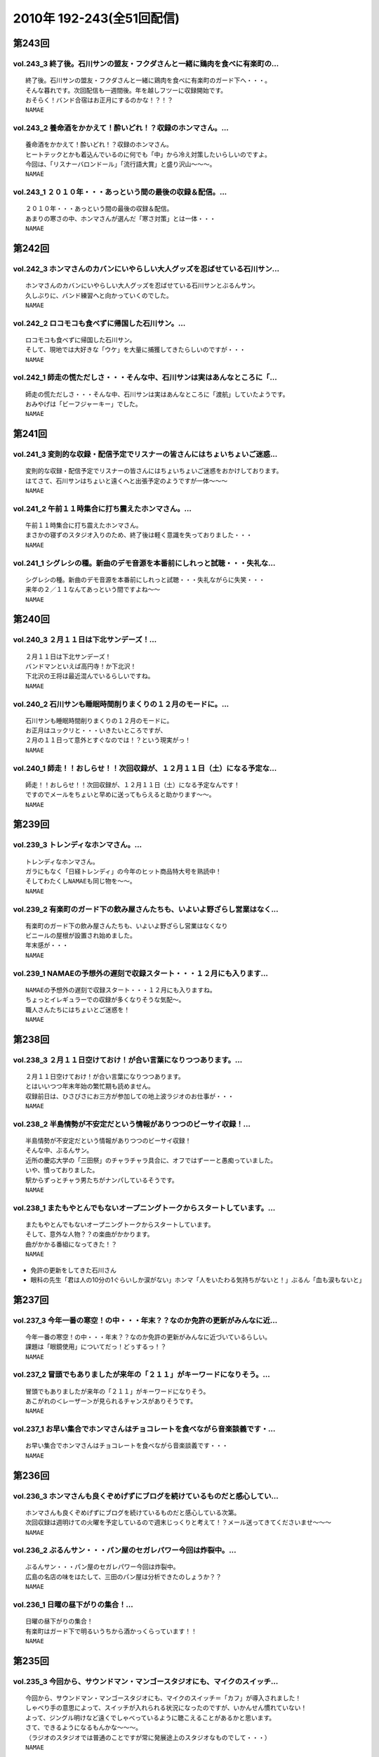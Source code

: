 ==========================
2010年 192-243(全51回配信)
==========================

第243回
========

vol.243_3 終了後。石川サンの盟友・フクダさんと一緒に鶏肉を食べに有楽町の...
---------------------------------------------------------------------------

::

   終了後。石川サンの盟友・フクダさんと一緒に鶏肉を食べに有楽町のガード下へ・・・。
   そんな暮れです。次回配信も一週間後。年を越しフツーに収録開始です。
   おそらく！バンド合宿はお正月にするのかな！？！？
   NAMAE

vol.243_2 養命酒をかかえて！酔いどれ！？収録のホンマさん。...
-------------------------------------------------------------

::

   養命酒をかかえて！酔いどれ！？収録のホンマさん。
   ヒートテックとかも着込んでいるのに何でも「中」から冷え対策したいらしいのですよ。
   今回は、「リスナーバロンドール」「流行語大賞」と盛り沢山～～～。
   NAMAE

vol.243_1 ２０１０年・・・あっという間の最後の収録＆配信。...
-------------------------------------------------------------

::

   ２０１０年・・・あっという間の最後の収録＆配信。
   あまりの寒さの中、ホンマさんが選んだ「寒さ対策」とは一体・・・
   NAMAE

第242回
========

vol.242_3 ホンマさんのカバンにいやらしい大人グッズを忍ばせている石川サン...
---------------------------------------------------------------------------

::

   ホンマさんのカバンにいやらしい大人グッズを忍ばせている石川サンとぶるんサン。
   久しぶりに、バンド練習へと向かっていくのでした。
   NAMAE

vol.242_2 ロコモコも食べずに帰国した石川サン。...
-------------------------------------------------

::

   ロコモコも食べずに帰国した石川サン。
   そして、現地では大好きな「ウケ」を大量に捕獲してきたらしいのですが・・・
   NAMAE

vol.242_1 師走の慌ただしさ・・・そんな中、石川サンは実はあんなところに「...
---------------------------------------------------------------------------

::

   師走の慌ただしさ・・・そんな中、石川サンは実はあんなところに「渡航」していたようです。
   おみやげは「ビーフジャーキー」でした。
   NAMAE

第241回
========

vol.241_3 変則的な収録・配信予定でリスナーの皆さんにはちょいちょいご迷惑...
---------------------------------------------------------------------------

::

   変則的な収録・配信予定でリスナーの皆さんにはちょいちょいご迷惑をおかけしております。
   はてさて、石川サンはちょいと遠くへと出張予定のようですが一体～～～
   NAMAE

vol.241_2 午前１１時集合に打ち震えたホンマさん。...
---------------------------------------------------

::

   午前１１時集合に打ち震えたホンマさん。
   まさかの寝ずのスタジオ入りのため、終了後は軽く意識を失っておりました・・・
   NAMAE

vol.241_1 シグレシの種。新曲のデモ音源を本番前にしれっと試聴・・・失礼な...
---------------------------------------------------------------------------

::

   シグレシの種。新曲のデモ音源を本番前にしれっと試聴・・・失礼ながらに失笑・・・
   来年の２／１１なんてあっという間ですよね～～
   NAMAE

第240回
========

vol.240_3 ２月１１日は下北サンデーズ！...
-----------------------------------------

::

   ２月１１日は下北サンデーズ！
   バンドマンといえば高円寺！か下北沢！
   下北沢の王将は最近混んでいるらしいですね。
   NAMAE

vol.240_2 石川サンも睡眠時間削りまくりの１２月のモードに。...
-------------------------------------------------------------

::

   石川サンも睡眠時間削りまくりの１２月のモードに。
   お正月はユックリと・・・いきたいところですが、
   ２月の１１日って意外とすぐなのでは！？という現実がっ！
   NAMAE

vol.240_1 師走！！おしらせ！！次回収録が、１２月１１日（土）になる予定な...
---------------------------------------------------------------------------

::

   師走！！おしらせ！！次回収録が、１２月１１日（土）になる予定なんです！
   ですのでメールをちょいと早めに送ってもらえると助かります～～。
   NAMAE

第239回
========

vol.239_3 トレンディなホンマさん。...
-------------------------------------

::

   トレンディなホンマさん。
   ガラにもなく「日経トレンディ」の今年のヒット商品特大号を熟読中！
   そしてわたくしNAMAEも同じ物を～～。
   NAMAE

vol.239_2 有楽町のガード下の飲み屋さんたちも、いよいよ野ざらし営業はなく...
---------------------------------------------------------------------------

::

   有楽町のガード下の飲み屋さんたちも、いよいよ野ざらし営業はなくなり
   ビニールの屋根が設置され始めました。
   年末感が・・・
   NAMAE

vol.239_1 NAMAEの予想外の遅刻で収録スタート・・・１２月にも入ります...
---------------------------------------------------------------------------

::

   NAMAEの予想外の遅刻で収録スタート・・・１２月にも入りますね。
   ちょっとイレギュラーでの収録が多くなりそうな気配～。
   職人さんたちにはちょいとご迷惑を！
   NAMAE

第238回
========

vol.238_3 ２月１１日空けておけ！が合い言葉になりつつあります。...
-----------------------------------------------------------------

::

   ２月１１日空けておけ！が合い言葉になりつつあります。
   とはいいつつ年末年始の繁忙期も読めません。
   収録前日は、ひさびさにお三方が参加しての地上波ラジオのお仕事が・・・
   NAMAE

vol.238_2 半島情勢が不安定だという情報がありつつのビーサイ収録！...
-------------------------------------------------------------------

::

   半島情勢が不安定だという情報がありつつのビーサイ収録！
   そんな中、ぶるんサン。
   近所の慶応大学の「三田祭」のチャラチャラ具合に、オフではずーーと愚痴っていました。
   いや、憤っておりました。
   駅からずっとチャラ男たちがナンパしているそうです。
   NAMAE

vol.238_1 またもやとんでもないオープニングトークからスタートしています。...
---------------------------------------------------------------------------

::

   またもやとんでもないオープニングトークからスタートしています。
   そして、意外な人物？？の楽曲がかかります。
   曲がかかる番組になってきた！？
   NAMAE

* 免許の更新をしてきた石川さん
* 眼科の先生「君は人の10分の1ぐらいしか涙がない」ホンマ「人をいたわる気持ちがないと！」ぶるん「血も涙もないと」

第237回
========

vol.237_3 今年一番の寒空！の中・・・年末？？なのか免許の更新がみんなに近...
---------------------------------------------------------------------------

::

   今年一番の寒空！の中・・・年末？？なのか免許の更新がみんなに近づいているらしい。
   課題は「眼鏡使用」についてだっ！どぅするっ！？
   NAMAE

vol.237_2 冒頭でもありましたが来年の「２１１」がキーワードになりそう。...
-------------------------------------------------------------------------

::

   冒頭でもありましたが来年の「２１１」がキーワードになりそう。
   あこがれの＜レーザー＞が見られるチャンスがありそうです。
   NAMAE

vol.237_1 お早い集合でホンマさんはチョコレートを食べながら音楽談義です・...
---------------------------------------------------------------------------

::

   お早い集合でホンマさんはチョコレートを食べながら音楽談義です・・・
   NAMAE

第236回
========

vol.236_3 ホンマさんも良くぞめげずにブログを続けているものだと感心してい...
---------------------------------------------------------------------------

::

   ホンマさんも良くぞめげずにブログを続けているものだと感心している次第。
   次回収録は週明けての火曜を予定しているので週末じっくりと考えて！？メール送ってきてくださいませ～～～
   NAMAE

vol.236_2 ぶるんサン・・・パン屋のセガレパワー今回は炸裂中。...
---------------------------------------------------------------

::

   ぶるんサン・・・パン屋のセガレパワー今回は炸裂中。
   広島の名店の味をはたして、三田のパン屋は分析できたのしょうか？？
   NAMAE

vol.236_1 日曜の昼下がりの集合！...
-----------------------------------

::

   日曜の昼下がりの集合！
   有楽町はガード下で明るいうちから酒かっくらっています！！
   NAMAE

第235回
========

vol.235_3 今回から、サウンドマン・マンゴースタジオにも、マイクのスイッチ...
---------------------------------------------------------------------------

::

   今回から、サウンドマン・マンゴースタジオにも、マイクのスイッチ＝「カフ」が導入されました！
   しゃべり手の意思によって、スイッチが入れられる状況になったのですが、いかんせん慣れていない！
   よって、ジングル明けなど遠くでしゃべっているように聴こえることがあるかと思います。
   さて、できるようになるもんかな～～～。
   （ラジオのスタジオでは普通のことですが常に発展途上のスタジオなものでして・・・）
   NAMAE

vol.235_2 ホンマさんの「百日セキ」は完治！？した模様です。...
-------------------------------------------------------------

::

   ホンマさんの「百日セキ」は完治！？した模様です。
   ただ「おさえている」状況だそうです。
   うーん、それってどうなのでしょうか。
   NAMAE

vol.235_1 私、NAMAEが朝から、何も食べておらず...
-----------------------------------------------------

::

   私、NAMAEが朝から、何も食べておらず
   ザッツ・ファストフード・・・マクドナルドをスタジオで食すという流れに！！
   よってスタジオ中にあのマックの匂いが充満！！
   そんな中での収録です。
   NAMAE

第234回
========

vol.234_3 今回の配信分でたびたび出てくる「クロストーク」というワード。...
-------------------------------------------------------------------------

::

   今回の配信分でたびたび出てくる「クロストーク」というワード。
   まぁ、ラジオやテレビなど放送でよく「だめよ」と言われるもので、複数人でしゃべる場合、
   他の人のしゃべりにかぶるな・・・といったことなんですが、
   まぁビーサイメンバーは意外とクロストークはないですかな。どうでしょうか？
   NAMAE

vol.234_2 寄る年波・・・それぞれが成長し、年輪を重ねていくわけですが...
-----------------------------------------------------------------------

::

   寄る年波・・・それぞれが成長し、年輪を重ねていくわけですが
   ビーサイの内容のくだらなさのベクトルの方向性は年輪を重ねているとは思えませんね。
   NAMAE

vol.234_1 「いやぁ～～クライマックスシリーズのノムさんの解説最高だったわ...
---------------------------------------------------------------------------

::

   「いやぁ～～クライマックスシリーズのノムさんの解説最高だったわぁ～～。
   エモヤンと一緒だったのもよかったわぁ～～～」
   BYぶるん・・・と、またもや女子ウケしない会話のする有楽町のスタジオから。
   NAMAE

第233回
========

vol.233_3 皆さんも百日セキには気をつけて！...
---------------------------------------------

::

   皆さんも百日セキには気をつけて！
   ホンマさんの近辺では、ポッドキャストとは言えど、
   公表できないネタがまだまだ・・・これは・・・
   NAMAE

vol.233_2 パ・リーグのクライマックスシリーズ最終戦の動向を気にしながらの...
---------------------------------------------------------------------------

::

   パ・リーグのクライマックスシリーズ最終戦の動向を気にしながらの収録！！
   収録の合間はああだこうだいいながら野球談義！
   NAMAE

vol.233_1 ホンマさんが三週連続の「マスクマン」での登場！！...
-------------------------------------------------------------

::

   ホンマさんが三週連続の「マスクマン」での登場！！
   ぐふぐふ言っています・・・お聴き苦しかったら・・・
   NAMAE

第232回
========

vol.232_3 ガツンガツンに尾を引く・・・...
-----------------------------------------

::

   ガツンガツンに尾を引く・・・
   「ぶるん合コンで収録スケジュール調整事件」ぐったりすること確実な罰ゲームのお話が長引き～～。
   「なまえさんも来てよ～～」とお誘いもありますが・・・
   NAMAE

vol.232_2 体育の日（祝日）収録だったので静かな有楽町オフィス街。...
-------------------------------------------------------------------

::

   体育の日（祝日）収録だったので静かな有楽町オフィス街。
   夏場は地獄の暑さのスタジオも、空調がとまっていても快適な季節となっておりますよ。
   NAMAE

vol.232_1 誕生日パーティにも「マスク姿」で登場するホンマさんですが、...
-----------------------------------------------------------------------

::

   誕生日パーティにも「マスク姿」で登場するホンマさんですが、
   一週間たった収録当日もまたもや風邪モード！！
   石川さんもどうやら・・・
   NAMAE

第231回
========

vol.231_3 週アタマ・・・月曜夜からの誕生パーティーへ・・・...
-------------------------------------------------------------

::

   週アタマ・・・月曜夜からの誕生パーティーへ・・・
   その模様のルポは来週になるのかならないのか！？
   ぶるんさんの「１５時間夜行バス」は実現なるのか！？
   NAMAE

vol.231_2 とある、バースデイパーティに行くのに誰一人として「誕生日プレゼ...
---------------------------------------------------------------------------

::

   とある、バースデイパーティに行くのに誰一人として「誕生日プレゼント」を用意していないっ！！
   どうするビーサイメンバー・・・石川さんノリとしては「タバコだな」と。
   NAMAE

vol.231_1 ホンマさん・・・まさかのマスクマンで登場！...
-------------------------------------------------------

::

   ホンマさん・・・まさかのマスクマンで登場！
   セキが出ていてお聴き苦しいところありますが、内容はエンジン全開で。
   NAMAE

第230回
========

vol.230_3 ホンマさん、新曲への意欲が湧いてきているようで！...
-------------------------------------------------------------

::

   ホンマさん、新曲への意欲が湧いてきているようで！
   リスナーのみんなは、下北沢とかって行ったことある？
   行きたいけど行くチャンスがないアナタ～～～
   そんな機会をビーサイで作れたらっ！！
   NAMAE

vol.230_2 石川サンのまさかの「夢」ネタからスタートの一本目でしたが～～～...
---------------------------------------------------------------------------

::

   石川サンのまさかの「夢」ネタからスタートの一本目でしたが～～～。
   先週末は、有楽町のマンゴースタジオでの収録もないのにベタにガード下の居酒屋へ。
   しかも最近、石川サンがそこそこ通っているので、おやじサンに顔を覚えられている始末。
   NAMAE

vol.230_1 まさかの新キャラ！？ヨシミちゃん登場・・・...
-------------------------------------------------------

::

   まさかの新キャラ！？ヨシミちゃん登場・・・
   しかもまたヒドい表現方法を・・・
   NAMAE

第229回
========

vol.229_3 そんなさなか、コレクティブストアでは、...
---------------------------------------------------

::

   そんなさなか、コレクティブストアでは、
   ひそかに限定グッズが販売をスタートしているとかしないとか！？
   今回も、なかなかナイス！ナイス村西！
   NAMAE

vol.229_2 しゃべくるお三方の顔・・・鼻のアタマは真っ赤！...
-----------------------------------------------------------

::

   しゃべくるお三方の顔・・・鼻のアタマは真っ赤！
   日焼けしまくりで帰ってきたその姿は登山家のそれでありました！
   ホンマさんは・・・日焼けしてない。
   アグレッシブさはほどほどにテントを転々としていたらしい。
   NAMAE

vol.229_1 なんだかんだで滋賀県！琵琶湖！草津！...
-------------------------------------------------

::

   なんだかんだで滋賀県！琵琶湖！草津！
   お三方＋弊社サウンドマンからも兵隊がひとり。
   道中裏話もそこそこに罵倒が・・・どんだけ否定されるのか！
   NAMAE

第228回
========

vol.228_3 静かな湖畔の森の陰から・・・ビーサイ三人の声がする！！...
-------------------------------------------------------------------

::

   静かな湖畔の森の陰から・・・ビーサイ三人の声がする！！
   次回も月曜収録の予定～～なのですがっ！
   三連休最後の日にはたして三人は無事に帰ってこれるのか！？！？これが問題。
   なにしろ昨年は１１時間かかってますから。
   NAMAE

vol.228_2 なんといっても琵琶湖！三連休のためレンタカーもままならぬ状況！...
---------------------------------------------------------------------------

::

   なんといっても琵琶湖！三連休のためレンタカーもままならぬ状況！とのことだが・・・
   無事を願いたいものです。
   ちなみに今回は、チケットがなくても入れる「フリーエリア」にブースがあるとのことなので
   ライブ観覧のないひとも触れあい！？が可能ですよ。
   NAMAE

vol.228_1 突貫工事で良い物ができてこそ！！...
---------------------------------------------

::

   突貫工事で良い物ができてこそ！！
   滋賀県は草津・・・（草津温泉じゃないぞ！）で行われる「イナズマロックフェス」に
   今年は石川サンがお仕事で参加！
   さらにホンマさんぶるんサンの仕事も取り付けてきたので
   今週末はビーサイメンバーは琵琶湖のほとりに出現するのだ！
   NAMAE

第227回
========

vol.227_3 イナズマロックフェスもとっくのとうに二週間を切っておりまして・...
---------------------------------------------------------------------------

::

   イナズマロックフェスもとっくのとうに二週間を切っておりまして・・・
   はたして石川サンの動きはどうなるのか！？！？
   滋賀県近辺の皆さんはお知らせに注目！
   NAMAE

vol.227_2 というわけで、まさかの『合コン』によるスケジュール調整だったわ...
---------------------------------------------------------------------------

::

   というわけで、まさかの『合コン』によるスケジュール調整だったわけです！
   残暑混じりのビーサイ選挙への投票・・・待ってます！！
   罰ゲームか！？
   NAMAE

vol.227_1 ９月３日（木曜）に来たリアルなメール・・・...
-------------------------------------------------------

::

   ９月３日（木曜）に来たリアルなメール・・・
   ＦＲＯＭぶるんぶるん
   「来週の収録。月曜にどうしても外せない用事が出来てしまいました。収録日ずらすこと出来ますか？」
   そこから始まったスケジュール調整諸々・・・
   そして、収録は９月７日（火曜）の夜８時半からスタートしたわけですが～～～
   NAMAE

第226回
========

vol.226_3 北日本ってどの辺からなのか！？わかりませんが、...
-----------------------------------------------------------

::

   北日本ってどの辺からなのか！？わかりませんが、
   はたして北海道ツアー計画は実現するのか！？
   これは予算との相談にもなりそうですな。
   ＮＡＭＡＥ

vol.226_2 ぶるんさん曰く「あややはメッチャかわいいんだぞ！」発言から早・...
---------------------------------------------------------------------------

::

   ぶるんさん曰く「あややはメッチャかわいいんだぞ！」発言から早・・・
   先日の石川さんとの「Ｆ１」さんたちとのお仕事。
   「しーあがいなーそいほー」の真実がわかりました。
   ＮＡＭＡＥ

vol.226_1 明らかな寝坊なのでは！？...
-------------------------------------

::

   明らかな寝坊なのでは！？
   ぬるりと３０分遅れのホンマさん・・・
   なんとかスタートするも、なんやかんや言われ・・・。
   プリズンブレイクの企画化も！？
   ＮＡＭＡＥ

第225回
========

vol.225_3 次なる握手会ツアーの行き先は・・・北日本は実現するのか！？！？...
---------------------------------------------------------------------------

::

   次なる握手会ツアーの行き先は・・・北日本は実現するのか！？！？
   そのためにも・・・ウィークデイは仕事しよ～
   NAMAE

vol.225_2 ホンマさんの才能が開花する・・・2010夏っ～...
-----------------------------------------------------------

::

   ホンマさんの才能が開花する・・・2010夏っ～
   スタジオはタニマチさんたちからの素敵なお土産であふれました～～～
   本当にありがとうございます。
   NAMAE

vol.225_1 本州の果てへ・・・北九州帰りのお三方！...
---------------------------------------------------

::

   本州の果てへ・・・北九州帰りのお三方！
   冒頭から非常に下衆！ゲス！な入りです・・・
   どんな車内だったのだろうか・・・
   NAMAE

第224回
========

vol.224_3 まさかの！？ラストはYOKOHAMA！！...
-----------------------------------------------------

::

   まさかの！？ラストはYOKOHAMA！！
   東海道で『なぞかけ』がこのようなカタチでブレイクするとは！？
   次週は・・・早くもさらに西へ！！
   NAMAE

vol.224_2 ねづっちサン乗っかりも甚だしい！！...
-----------------------------------------------

::

   ねづっちサン乗っかりも甚だしい！！
   ホンマさんの意外な才能が開花したとの中日本道中のようです。
   しかし、フツーではありえない日程ですが、フツーにロングドライブを敢行しとりますな。
   NAMAE

vol.224_1 「あいのり」が復活！？と噂される折・・・...
-----------------------------------------------------

::

   「あいのり」が復活！？と噂される折・・・
   こちらではいつものデスワゴン！が真夏に復活！
   今回のラストは見事なミラクルが起こったらしいのですが～～～
   NAMAE

第223回
========

vol.223_3 いよいよ「中日本」ツアーが始まります！！...
-----------------------------------------------------

::

   いよいよ「中日本」ツアーが始まります！！
   昨年末は徳島から長岡行きの時にすっ飛ばしていった富山にも出没する予定・・・はたして・・・
   ツイッター登録してみよう～～ホンマさんが行脚実況する予定ですぜ。
   NAMAE

vol.223_2 ペーパードライバー歴早１０年のぶるんサン！！...
---------------------------------------------------------

::

   ペーパードライバー歴早１０年のぶるんサン！！
   学生時代は親のクルマをブイブイ乗り回していたというが・・・
   週末にハンドルを握ることはあるのか！？
   NAMAE

vol.223_1 気になる全国行脚・・・石川サンのナイス！スケジューリングの模様...
---------------------------------------------------------------------------

::

   気になる全国行脚・・・石川サンのナイス！スケジューリングの模様は番組ホームページにて詳細が。
   お盆の中央高速ってどうなんだろうか！？
   強行軍なのかないのか！？
   NAMAE

第222回
========

vol.222_3 FMかつしか！！京成立石って東京のどのへんなんだ！？...
-----------------------------------------------------------------

::

   FMかつしか！！京成立石って東京のどのへんなんだ！？
   東京人でも結構なローカルスポットです。
   良い居酒屋とかはあるらしい・・・程度の情報しか・・・
   NAMAE

vol.222_2 東京即売会・・・S2NのTシャツを着込んで登場！といきたかった...
---------------------------------------------------------------------------

::

   東京即売会・・・S2NのTシャツを着込んで登場！といきたかったところですがっ！（NAMAEも着ていったよ）
   なんと、ぶるんサン・・・素でフツーのいつもの服で登場！
   ぶるんサンのTシャツはまだリスナーの目に生で触れることはないのでした・・・
   NAMAE

vol.222_1 FMかつしか！東京即売会！タニマチング!!! といろいろあった...
---------------------------------------------------------------------------

::

   FMかつしか！東京即売会！タニマチング!!! といろいろあった一週間。
   猛暑の中しゃべっています。いやぁ、ごっつぁんでした～～～
   NAMAE

第221回
========

vol.221_3 ２０２２年・・・ワールドカップ日本開催に向けての招致活動・・・...
---------------------------------------------------------------------------

::

   ２０２２年・・・ワールドカップ日本開催に向けての招致活動・・・
   一応の成果を見せたようですが・・・
   S2Nの販売会招致活動も全国的に激化している模様です。
   NAMAE

vol.221_2 文京区・・・茗荷谷・・・東京に住む我々にも結構、馴染みの薄い地...
---------------------------------------------------------------------------

::

   文京区・・・茗荷谷・・・東京に住む我々にも結構、馴染みの薄い地域での販売会スタート！
   来てね～～～いや、メンバーがたどり着けるのか！？
   NAMAE

vol.221_1 地上波にコノ人たちが出ていいのか・・・...
---------------------------------------------------

::

   地上波にコノ人たちが出ていいのか・・・
   アノ「こち亀」で有名な下町のコミュニティーFMに登場しちゃうわけです。
   NAMAE

第220回
========

vol.220_3 シグレシ・・・あれアー写は！？...
-------------------------------------------

::

   シグレシ・・・あれアー写は！？
   そう宣材写真がないのですっ！はたして・・・
   NAMAE

vol.220_2 「タニマチ」とずぶずぶになりそうなビーサイ！！...
-----------------------------------------------------------

::

   「タニマチ」とずぶずぶになりそうなビーサイ！！
   ごっちゃん体質になるのはこれからだ！！野球賭博は・・・ダメですよ！！
   全国的な「招致合戦」が展開中です。
   NAMAE

vol.220_1 酷暑日の東京・・・...
-------------------------------

::

   酷暑日の東京・・・
   海の日の収録！も相変わらず、空調のきかない休日のスタジオからお届け～～～。
   石川さんはジム帰り・・・
   NAMAE

第219回
========

vol.219_3 コノ夏、神出鬼没になりそうなビーサイメンバー。...
-----------------------------------------------------------

::

   コノ夏、神出鬼没になりそうなビーサイメンバー。
   手売りで地方まわり・・・典型的なインディーズ的動きがここに・・・。
   那須塩原はマスト事項に。大田原牛が忘れられないようです。
   NAMAE

vol.219_2 ・・・地方各局！への仕掛けについて！！...
---------------------------------------------------

::

   ・・・地方各局！への仕掛けについて！！
   東京へ討って出る・・・のではなくて、地方に討って出るUターン！？
   就職方式プロモーションです。
   NAMAE

vol.219_1 「音源解禁」その後の反応がいろいろと・・・...
-------------------------------------------------------

::

   「音源解禁」その後の反応がいろいろと・・・
   フルオンエアーはないのでそれは「お皿」を手にしてからですな。
   NAMAE

第218回
========

vol.218_3 地方局のラジオ番組が異様に気になるビーサイメンバー！...
-----------------------------------------------------------------

::

   地方局のラジオ番組が異様に気になるビーサイメンバー！
   配信している我々だが、やはり地上波へのあくなき憧れは・・・あるっ！
   NAMAE

vol.218_2 収録前・・・ホンマさんによる執拗なまでの「K－POP」プロモー...
---------------------------------------------------------------------------

::

   収録前・・・ホンマさんによる執拗なまでの「K－POP」プロモーションに唖然騒然！！
   自分たちの音楽をさしおきおすすめする有様！！
   NAMAE

vol.218_1 いわゆるひとつの「宇宙初OA」的なっ！！...
-----------------------------------------------------

::

   いわゆるひとつの「宇宙初OA」的なっ！！
   噂のあの曲がズンズン流れるので・・・静かにして聴くよーに！
   NAMAE

第217回
========

vol.217_3 こちらの配信の最後に、S2Nがの楽曲がチろっと流れます！...
---------------------------------------------------------------------

::

   こちらの配信の最後に、S2Nがの楽曲がチろっと流れます！
   本オンエアはいつに・・・
   NAMAE

vol.217_2 スタジオがまたしても猛暑になる時期がやってきました！！...
-------------------------------------------------------------------

::

   スタジオがまたしても猛暑になる時期がやってきました！！
   マンゴースタジオはまさに熱帯です。
   楽曲のリクエスト体制は整えておいてください！！
   NAMAE

vol.217_1 まさかの「死にたい」発言から！！？？...
-------------------------------------------------

::

   まさかの「死にたい」発言から！！？？
   先週末は「マスタリング」だったのですが・・・はたして！？
   NAMAE

第216回
========

vol.216_3 集合はゆるく！！解散は一目散に！！...
-----------------------------------------------

::

   集合はゆるく！！解散は一目散に！！
   なんでもヴォーカル録があるとかで。
   またしても、ヤナギダさんの元へとお三方は出ていったのでした・・・
   NAMAE

vol.216_2 ホンマさんがっ！クリエイターのはしくれ的にパソコンで音づくりを...
---------------------------------------------------------------------------

::

   ホンマさんがっ！クリエイターのはしくれ的にパソコンで音づくりをしていらっしゃる～～～！！
   そんなクリエイティブなスタジオからお届けしていますが。
   NAMAE

vol.216_1 ホンマさんによる・・・ゲスイイ男発言！！...
-----------------------------------------------------

::

   ホンマさんによる・・・ゲスイイ男発言！！
   今回も「ゲスイイ話」からスタートです。
   NAMAE

第215回
========

vol.215_3 サッカー日本代表の活躍のわからぬままのいつもの収録！...
-----------------------------------------------------------------

::

   サッカー日本代表の活躍のわからぬままのいつもの収録！
   代表の結果以上に、レコーディングの結果が気になるお三方でした！！
   なんか、ミュージシャンのやっているポッドキャストになってきましたな。
   NAMAE

vol.215_2 こちらの配信が行われている頃は...
-------------------------------------------

::

   こちらの配信が行われている頃は
   おそらく「レコーディング」が完結しているであろう・・・。はたして出来は！?
   男たちの顔は、ミュージシャンのそれであった・・・
   NAMAE

vol.215_1 「ビーサイ決戦前夜！！」...
-------------------------------------

::

   「ビーサイ決戦前夜！！」
   この日は、ビーサイにとって
   まさに決戦前夜となる緊張感あふれる・・・！？収録になりました。
   いや、いいわけか！？！？
   NAMAE

第214回
========

vol.214_3 『音楽性の違い』ならぬ『人間性の違い』！？で...
---------------------------------------------------------

::

   『音楽性の違い』ならぬ『人間性の違い』！？で
   はや解散が噂されるシグレシ・・・
   二本目でちょっと流れたアノ音に関しての感想は
   ちびっとでもいいから待っているようです。
   NAMAE

vol.214_2 「ぼくたちってちょっと会い過ぎなんじゃないかな！？」...
-----------------------------------------------------------------

::

   「ぼくたちってちょっと会い過ぎなんじゃないかな！？」
   週３回は逢瀬を重ねるビーサイメンバーッ！！
   曲の！曲のできばえはどうなのか！？
   NAMAE

vol.214_1 「とんでもない！！」お話からひとつスタートです。...
-------------------------------------------------------------

::

   「とんでもない！！」お話からひとつスタートです。
   円山町・・・神泉・・・ちょっといかがわしい場所も近いですしね。
   NAMAE

第213回
========

vol.213_3 ホンマさんの公約。...
-------------------------------

::

   ホンマさんの公約。
   「ルナシーに１００マンぶっこむ」発言に余波が・・・
   NAMAE

vol.213_2 本日も「シグレシ」のTシャツで登場の石川サン。...
-----------------------------------------------------------

::

   本日も「シグレシ」のTシャツで登場の石川サン。
   お三方のTシャツが夏までにクッタクッタッになるのではないかと心配です。
   NAMAE

vol.213_1 保守派が集まるポッドキャスト！！ビーサイ！！...
---------------------------------------------------------

::

   保守派が集まるポッドキャスト！！ビーサイ！！
   盛り上がりをみせる「Tシャツ問題」・・・重大なお知らせもあるよ。
   いったいどうなる！？
   NAMAE

第212回
========

vol.212_3 ビーサイTVが久々にアップ中！...
-------------------------------------------

::

   ビーサイTVが久々にアップ中！
   探偵活動中の駐車料金もなかなかの額に！
   その額が中身の濃さに反映・・・されているはずだ！！！
   NAMAE

vol.212_2 リスナーTシャツデザインはHPでアップ予定！！...
-----------------------------------------------------------

::

   リスナーTシャツデザインはHPでアップ予定！！
   保守なのか革新なのか・・・決めるのはアナタ。
   ぜひともサイトへGOGOGO。
   NAMAE

vol.212_1 なんともはや、活動が活性化。...
-----------------------------------------

::

   なんともはや、活動が活性化。
   週に３回は「ビーサイ」として顔を合わせるお三方。
   しかし毎度の不協和音は相変わらずで・・・
   NAMAE

第211回
========

vol.211_3 Tシャツカスタムにかける時間は有意義か無駄か！？...
-------------------------------------------------------------

::

   Tシャツカスタムにかける時間は有意義か無駄か！？
   最短で決める人はどれくらいで決めに入るのでしょうか？？
   ビーサイメンバー＆スタッフはえてして優柔不断なオトコたたちの集まりなようです。
   NAMAE

vol.211_2 15分ごとに繰り返される責め苦！！ホンマさんは現れるのか！？...
-------------------------------------------------------------------------

::

   15分ごとに繰り返される責め苦！！ホンマさんは現れるのか！？
   ビーサイTV・・・鋭意制作中です。
   NAMAE

vol.211_1 いてほしいときにまたアノ人がいない・・・...
-----------------------------------------------------

::

   いてほしいときにまたアノ人がいない・・・
   集合が午後７時半にして・・・
   そしてまた惨劇がっ！！
   NAMAE

第210回
========

vol.210_3 「プライベシー」にズカズカと踏み込むビーサイ！...
-----------------------------------------------------------

::

   「プライベシー」にズカズカと踏み込むビーサイ！
   ホンマさんの新居情報は「動く画」でお届けできる・・・かもしれません！！
   ちなみに『お蔵』の可能性もなきにしもあらずの発言です！！
   NAMAE

vol.210_2 Tシャツ販売開始！！まぢで、PCの前から離れられなくなる画期的...
---------------------------------------------------------------------------

::

   Tシャツ販売開始！！まぢで、PCの前から離れられなくなる画期的！？システムを導入～～～。
   自分の感性を信じてデザインよろしく！！
   NAMAE

vol.210_1 石川サンの意外なる告白・・・霊感・・・...
---------------------------------------------------

::

   石川サンの意外なる告白・・・霊感・・・
   あら、ぶるんさんにも・・・?
   スピリチュアルポッドキャストがここに！！
   NAMAE

第209回
========

vol.209_3 ホンマが熱いぜ！！...
-------------------------------

::

   ホンマが熱いぜ！！
   コーナー説明が急遽、ホンマさんになっている今回。
   次回、５年目に突入のビーサイ。１０年目を目指せ！？
   NAMAE

vol.209_2 来週はなんと「物販デビュー」についての詳細が・・・...
---------------------------------------------------------------

::

   来週はなんと「物販デビュー」についての詳細が・・・
   これは本当に、PCの前にかじりついてしまう驚愕のシステム。
   震えてまて！！
   NAMAE

vol.209_1 GWもビーサイ！いたってフツーに集合＆収録。...
---------------------------------------------------------

::

   GWもビーサイ！いたってフツーに集合＆収録。
   スタジオにはまたもやリスナーからのお土産が・・・
   ※テーマ音楽が一部途切れているところがありますがご了承下さい・・・
   NAMAE

第208回
========

vol.208_3 ビーサイパーク開催かっ！？...
---------------------------------------

::

   ビーサイパーク開催かっ！？
   五月頭はなにやら日比谷公園でいろいろとイベントがあるようですが、
   ビーサイはいたってフツーに収録をします～～
   NAMAE

vol.208_2 怒声と罵声が飛び交うスタジオから！...
-----------------------------------------------

::

   怒声と罵声が飛び交うスタジオから！
   ホンマさん集合時間を１時間間違えての登場・・・
   そしてテレビがなぜかホンマさんの手元に・・・なんでもぶるんさんへあげるとか。
   今回はあの引っ越し業者は稼働しないようです。
   NAMAE

vol.208_1 リスナー土産をほおばりながらのＧＷ直前配信！...
---------------------------------------------------------

::

   リスナー土産をほおばりながらのＧＷ直前配信！
   大型連休のお得な情報も盛りだくさんでお送りします！！
   NAMAE

第207回
========

vol.207_3 ４月・・・...
-----------------------

::

   ４月・・・
   やがて、夏がやってくるのだが、どうやら『ビーサイの夏』もやってくるようである。
   震えて待てっ！！！！
   NAMAE

vol.207_2 そういえば、ホンマさんは山形出身なのに方言が全くと言っていいほ...
---------------------------------------------------------------------------

::

   そういえば、ホンマさんは山形出身なのに方言が全くと言っていいほど出ないな・・・
   どうやら『山形弁』ではなく『庄内弁』を操るらしいとのこと。
   気になりはしないが・・・
   NAMAE

vol.207_1 「ミスターストイック」！！と化している石川サンのトークから。...
-------------------------------------------------------------------------

::

   「ミスターストイック」！！と化している石川サンのトークから。
   ササミが恋人なのか？？？ジャブを繰り出せ！
   NAMAE

第206回
========

vol.206_3 研ぎ澄まされる聴覚！！？？...
---------------------------------------

::

   研ぎ澄まされる聴覚！！？？
   石川サン、収録中に、外の高速道路の音が聞こえたとのこと・・・
   リスナーさんにも聞こえていたのかな？？
   NAMAE

vol.206_2 サウンドマンで買えるアイスを愛食しているホンマさん・・・...
---------------------------------------------------------------------

::

   サウンドマンで買えるアイスを愛食しているホンマさん・・・
   今日は「たいやきアイス」を食していました。
   NAMAE

vol.206_1 「怒り」の一本目。...
-------------------------------

::

   「怒り」の一本目。
   いや、何かと憤ってはいつもいますが今回は、アノOL文化！？にドロップキック！水平チョップ！
   NAMAE

第205回
========

vol.205_3 ぶるんさん・・・サウンドマンオフィスにパンを差し入れ大好評～～...
---------------------------------------------------------------------------

::

   ぶるんさん・・・サウンドマンオフィスにパンを差し入れ大好評～～～。
   「おう！もってきな・・・」
   三田のクロワッサンに流れる昭和的な人情～
   NAMAE

vol.205_2 ホンマさんの腰を揉むは揉むはの４月頭・・・...
-------------------------------------------------------

::

   ホンマさんの腰を揉むは揉むはの４月頭・・・
   DVD見てくれた人たちに御礼！
   NAMAE

vol.205_1 NAMAE遅刻の月曜日収録！！...
-------------------------------------------

::

   NAMAE遅刻の月曜日収録！！
   冒頭は久しぶりの『ぶっこみ』についての論議。
   週末のスポーツニュース番組を注視せよ！
   NAMAE

第204回
========

vol.204_3 ネット社会に左右されるビーサイ！...
---------------------------------------------

::

   ネット社会に左右されるビーサイ！
   改編を乗りもせず乗り越えもせずにビーサイは突き進みますです。
   NAMAE

vol.204_2 ホンマさん再び吠える・・・...
---------------------------------------

::

   ホンマさん再び吠える・・・
   最近のビーサイの流れ、トレンドはホンマさんの石川さんへの『吠え』に集約されているような空気。
   NAMAE

vol.204_1 なにやらマンゴースタジオはDVDの特典が散乱した異様な状況に・...
---------------------------------------------------------------------------

::

   なにやらマンゴースタジオはDVDの特典が散乱した異様な状況に・・・
   しかも、石川さん『水性ペン』を使用したとかでサインを消している！
   NAMAE

第203回
========

vol.203_3 なんと！めずらしく、ぶるんサンから『パン』の差し入れが収録前に...
---------------------------------------------------------------------------

::

   なんと！めずらしく、ぶるんサンから『パン』の差し入れが収録前に！
   「相変わらず普通の味だ！」との評価も、全員で完食するのでした・・・
   NAMAE

vol.203_2 ここ最近、ホンマさんの牙が剥き出しになっていく！！...
---------------------------------------------------------------

::

   ここ最近、ホンマさんの牙が剥き出しになっていく！！
   石川さんのベールがホンマさんによって剥がされていくのです～～
   NAMAE

vol.203_1 そう・・・そういうことだったのです！！...
---------------------------------------------------

::

   そう・・・そういうことだったのです！！
   リアル「激裏西川オールナイトニッポン」リターンズ！裏話満載予定です。
   そうだったのです！！
   NAMAE

第202回
========

vol.202_3 こちらの配信分・・・最後の最後に、ホンマさんによるビーサイの「...
---------------------------------------------------------------------------

::

   こちらの配信分・・・最後の最後に、ホンマさんによるビーサイの「核心」に迫る一言があります！
   最後まで止めないでいっちゃってください～～。
   NAMAE

vol.202_2 ＤＶＤは注文受付中！HPをチェック！チェック！...
-----------------------------------------------------------

::

   ＤＶＤは注文受付中！HPをチェック！チェック！
   ジャケット買いしてもイイ感じのＤＶＤ・・・封を開けなくてもいいから手にしてみては！！
    ↑そんなリスナーもいるみたいよ！
   NAMAE

vol.202_1 「ビーサイストリーム」見た人も見なかった人も聴いて欲しい・・・...
---------------------------------------------------------------------------

::

   「ビーサイストリーム」見た人も見なかった人も聴いて欲しい・・・本体の「ビーサイ」です。
   別名『台所スタジオ』からお送りした全貌が明かになりますよ～～
   NAMAE

第201回
========

vol.201_3 テーマは「挑戦～チャレンジ～」！？...
-----------------------------------------------

::

   テーマは「挑戦～チャレンジ～」！？
   ビーサイ『生放送』やっちゃいますので、
   土曜の夜はしっかりコロンをたたいてPCの前に位置をとってほしい！！
   手探り手弁当状態。どうなるビーサイライヴ・・・
   NAMAE

vol.201_2 「俺たちには土曜日しかない！～～♪」...
-------------------------------------------------

::

   「俺たちには土曜日しかない！～～♪」
   告知！ビーサイ『生放送』やります！日時は、３月１３日（土曜）２３時から！！
   詳細は、ＨＰを要チェック！
   NAMAE

vol.201_1 怒りの１本目！...
---------------------------

::

   怒りの１本目！
   って、大学生相手に・・・って話しなのですが・・・
   そんな中、緊急告知あり！中盤まで心して聴いてほしい！
   NAMAE


* 石川さん怒ってます
* 慶應義塾大学のライトミュージックソサエティの広告にビーサイが！その経緯とは…

  * 昨年末の、 :term:`SIGNAL 2 NOISE RATIO` デビューライブ、ドラムを :term:`稲垣` さんにやってもらってた

    * :term:`稲垣` さん、ライトミュージックソサエティのOB
    * :term:`節丸` さんも

  * 新宿FACEでリハーサルやる時に、 :term:`稲垣` さんの代役でライトミュージックソサエティの :term:`海野` くんが派遣される事になった
  * 前戯だけの汁男優として :term:`海野` くんがやってきた

    * のび太くんっぽくもあり、古田っぽくもある草食系の :term:`海野` くん
    * 絵に描いたような子分肌

  * イベント後、打ち上げに

    * ぶるん「で、 :term:`海野` くん童貞なの？」、ぶるんさん得意のカットイン
    * :term:`海野` 「ぶっちゃけ童貞ですよ！」
    * 石川「童貞サポートドラマー略してDDだね」ホンマ「それは言ってませんでしたけどね」

  * 後日 :term:`稲垣` さんから :term:`海野` くんに彼女ができたとメール

    * ぶるん「あんの野郎」
    * 石川「彼女ができただとぉ！？慶応のチャラついた女とつきあってんじゃねえの！？すぐにセックスしたがる！」
    * ホンマ「これが石川さん2010年最大の怒り」
    * 石川「 :term:`SIGNAL 2 NOISE RATIO` これからまた迷走に入ります」

* ビーサイストリームをやる事に
* 石川「ホンマさんがおちんちんを出します」

第200回
========

vol.200_3 しつこい＆執拗＆くどいエンディング構成になっていますがあしから...
---------------------------------------------------------------------------

::

   しつこい＆執拗＆くどいエンディング構成になっていますがあしからず。
   「メンバー」はこのあともまたしても『あっち』の方のスタジオ入りするようです。
   NAMAE

vol.200_2 ２００回という大いなるつみかさねから得た物っていったい何があっ...
---------------------------------------------------------------------------

::

   ２００回という大いなるつみかさねから得た物っていったい何があったのだろう・・・
   そして、次回は２０１回目になるわけであり・・・
   NAMAE

vol.200_1 ナニゲに・・・アニバーサリーな配信回！！...
-----------------------------------------------------

::

   ナニゲに・・・アニバーサリーな配信回！！
   ろくに気づかずにお三方はスタジオ入りしたのですが・・・
   NAMAE


* 行きつけの飲み屋の作り方
* 石川「飲みっぷり、食いっぷりのいい所を見せて、間を開けず二日後くらいにまた行く」
* :term:`ビーチ` 「石川さん終わったんすか今日〜一杯飲みに行きましょうよ〜パイイチ飲みに行きましょうよ〜」石川「言わねえよパイイチって」
* :term:`ビーチ` の嗅覚を頼りに店へ

  * 一番うまかったのは…大根おろし、石川「なにも手を加えていないソリッドなものが一番うまい」
  * あんまりうまくない店なんだけど、お店のお母さんがグイグイくるから行きつけにしとこうと
  * お母さん「今度いつ来るの？」けっこう粘着系のお母さん
  * 後日、 ホンマさんと再訪
  * お母さん「あなたたちお腹空いてるの？うどん作ってあげるからちょっと待ってて」

    * 石川「味のうすいことうすいこと」

  * 帰りがけ、お母さんがメザシの干物をラップにくるんでくれた
  * 石川「僕正直思いました。いらねー！って」
  * ホンマさんに押し付けようと思ったら、優柔不断なホンマさんが「あ、いらないっす」
  * メザシは石川さんが鞄に入れて持ち帰ることに

* 日が変わり、石川さんバイクで相模湖へお仕事に

  * 現地で鞄をあけるとメザシが粉々になってて、急いで別のポケットにつっこむ
  * ホンマ「本来メザシ入れる場所じゃないですけど」
  * 帰りはざーざー降りの雨、コートもびしょびしょ
  * 仕事をしようと再び鞄をあけると、いろんな資料が真っ茶色に
  * 石川「メザシからダシが出ちゃってるんですよ！」

* 石川「あのババアの店二度と行かねえ！」

第199回
========

vol.199_3 リスナーに優しい！？ビーサイ。...
-------------------------------------------

::

   リスナーに優しい！？ビーサイ。
   新しい素材を見るやいなや絶好の好機！とばかりにののしり、陥れる・・・
   スタジオ見学も命がけなのです。
   NAMAE

vol.199_2 バンクーバー・・・ほぼ見ていない二人とやたらみている一人でやっ...
---------------------------------------------------------------------------

::

   バンクーバー・・・ほぼ見ていない二人とやたらみている一人でやってます・・・
   DVD第三弾完成間近です。
   NAMAE

vol.199_1 意外や意外・・・集合が早い！火曜日。...
-------------------------------------------------

::

   意外や意外・・・集合が早い！火曜日。
   本日は大阪からやってきたアノ見学者がいる中でスタート！
   NAMAE

第198回
========

vol.198_3 なにやら「メンバー」たちは夜の「別」のスタジオに消えていきまし...
---------------------------------------------------------------------------

::

   なにやら「メンバー」たちは夜の「別」のスタジオに消えていきました・・・
   ハマっているらしいです。
   NAMAE

vol.198_2 キーワードは「ひゃく」...
-----------------------------------

::

   キーワードは「ひゃく」
   ホンマさんの狂気に踊れ！！
   携帯電話での長々しいトークはご愛敬で。
   NAMAE

vol.198_1 ぶるんさん・・・年中行事関係なく収録を続けるビーサイ。...
-------------------------------------------------------------------

::

   ぶるんさん・・・年中行事関係なく収録を続けるビーサイ。
   収録前は今季の課題である「巨人の外野はどーなる論争」で紛糾のスタジオでした。
   NAMAE

第197回
========

vol.197_3 坂崎幸之助さんバリに、スタジオでギターを抱きながらしゃべってい...
---------------------------------------------------------------------------

::

   坂崎幸之助さんバリに、スタジオでギターを抱きながらしゃべっているのは・・・
   「オリジナル作成」「お茶の水」「スタジオ入り」などなんともな会話が展開中。
   そんなマンゴースタジオ。
   NAMAE

vol.197_2 ２０１０年。ハマル女達・・・...
-----------------------------------------

::

   ２０１０年。ハマル女達・・・
   ジャーナリスティックな話で盛り上がるビーサイも２００回までのカウントダウン体勢にっ！
   NAMAE

vol.197_1 「人それぞれのイキカタ」について語り合う回に・・・...
---------------------------------------------------------------

::

   「人それぞれのイキカタ」について語り合う回に・・・
   夜行バスを走らせてなんて浪漫を感じますな。
   NAMAE

第196回
========

vol.196_3 三本目絶賛編集中！DVD第３弾発売決定！...
-----------------------------------------------------

::

   三本目絶賛編集中！DVD第３弾発売決定！
   イベントとはまた違う「間」とか編集になっていますので
   お宅でじっくりとバカバカしく楽しんでもらいたい一品。オタノシミニ。
   NAMAE

vol.196_2 昨週末はなにやら、「ファイ」にて、お三方はサインペン片手に腱鞘...
---------------------------------------------------------------------------

::

   昨週末はなにやら、「ファイ」にて、お三方はサインペン片手に腱鞘炎寸前になっていたようですよ。
   クリアファイル・・・ビーサイの負債にならないようにしてもらいたいものです。
   NAMAE

vol.196_1 シグレシ「再始動」（再々始動！？）なにやら、バンド練習の打ち合...
---------------------------------------------------------------------------

::

   シグレシ「再始動」（再々始動！？）なにやら、バンド練習の打ち合わせなんかしつつの全員集合。
   月曜の夜・・・東京地方は雪が・・・
   NAMAE

第195回
========

vol.195_3 リスナーからの「夜のお菓子」ウナギパイをほおばりながらの収録！...
---------------------------------------------------------------------------

::

   リスナーからの「夜のお菓子」ウナギパイをほおばりながらの収録！
   １月もあとわずか！
   なにやら石川サンの「ビーサイサンタ」再編集もボチボチとの噂も！？
   NAMAE

vol.195_2 地方都市を憂うビーサイメンバー！！...
-----------------------------------------------

::

   地方都市を憂うビーサイメンバー！！
   なんだかんだでキャバってしまうのはなぜ・・・
   NAMAE

vol.195_1 極々『プライベート』なお話から・・・...
-------------------------------------------------

::

   極々『プライベート』なお話から・・・
   石川サンなりのお話っぷりです。
   NAMAE

第194回
========

vol.194_3 収録よりもマネー！！...
---------------------------------

::

   収録よりもマネー！！
   ホンマさんはお仕事で抜けていく中、ぶるんサンのぺれぇ話全開でお届けします。
   NAMAE

vol.194_2 目からウロコっ！！な2本目。納得した！！のか！？...
-------------------------------------------------------------

::

   目からウロコっ！！な2本目。納得した！！のか！？
   現役東大生も聴いているビーサイ。
   NAMAE

vol.194_1 石川サン冒頭の表明「ビーサイ史上最もつまらなくなる可能大！」な...
---------------------------------------------------------------------------

::

   石川サン冒頭の表明「ビーサイ史上最もつまらなくなる可能大！」な配信回です・・・
   そうなのかっ！？
   真性文科系リスナーよ・・・がんばって聴け！！
   NAMAE

第193回
========

vol.193_3 若干ゲスな内容が含まれている三本目！...
-------------------------------------------------

::

   若干ゲスな内容が含まれている三本目！
   昨晩は、新年会でおでんをひたすら作っていたという噂の石川さんですが・・・
   NAMAE

vol.193_2 そう・・・昼間なのに寝坊するビーサイなのです。...
-----------------------------------------------------------

::

   そう・・・昼間なのに寝坊するビーサイなのです。
   ホンマさんに電話しまくってもなかなかでないのですよ。
   出た瞬間「今、出ます」・・・と。
   NAMAE

vol.193_1 ビーサイ名鑑初登場「キムラ」！さて彼についての謎が今解き明かさ...
---------------------------------------------------------------------------

::

   ビーサイ名鑑初登場「キムラ」！さて彼についての謎が今解き明かされる！
   あれ、ホンマさんは！？
   新成人リスナーさんはおめでとうございます！！
   こんな大人たちにならないように頑張ってください！！！
   NAMAE

第192回
========

vol.192_3 平成２２年・・・...
-----------------------------

::

   平成２２年・・・
   バンドブーム再燃の予感。
   キマさんが本気になっているのは気のせいか・・・
   NAMAE

vol.192_2 なんともな年越しを迎えたビーサイメンバー！...
-------------------------------------------------------

::

   なんともな年越しを迎えたビーサイメンバー！
   ちゃらおめな、年明け最初の飯はいつものメンツで渋谷で『もつ鍋』をつついておりました・・・
   これって・・・
   NAMAE

vol.192_1 年末の収録から間をあけずに２０１０年の一発目！...
-----------------------------------------------------------

::

   年末の収録から間をあけずに２０１０年の一発目！
   ビーサイは相変わらず、「とりだめ」などなしで収録しております。
   今年もどうぞご愛聴下さいませ！
   NAMAE

